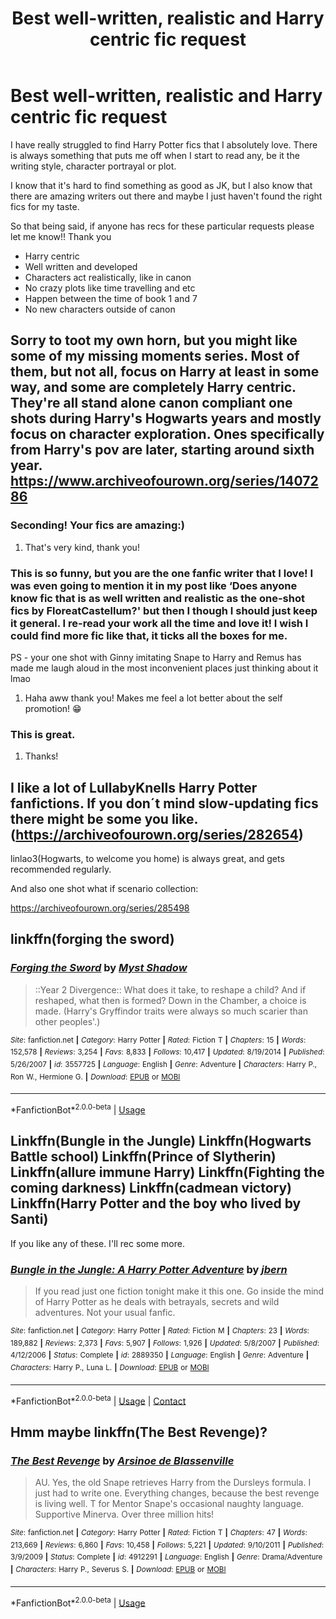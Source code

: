 #+TITLE: Best well-written, realistic and Harry centric fic request

* Best well-written, realistic and Harry centric fic request
:PROPERTIES:
:Author: eatingvmint
:Score: 10
:DateUnix: 1597001184.0
:DateShort: 2020-Aug-09
:END:
I have really struggled to find Harry Potter fics that I absolutely love. There is always something that puts me off when I start to read any, be it the writing style, character portrayal or plot.

I know that it's hard to find something as good as JK, but I also know that there are amazing writers out there and maybe I just haven't found the right fics for my taste.

So that being said, if anyone has recs for these particular requests please let me know!! Thank you

- Harry centric
- Well written and developed
- Characters act realistically, like in canon
- No crazy plots like time travelling and etc
- Happen between the time of book 1 and 7
- No new characters outside of canon


** Sorry to toot my own horn, but you might like some of my missing moments series. Most of them, but not all, focus on Harry at least in some way, and some are completely Harry centric. They're all stand alone canon compliant one shots during Harry's Hogwarts years and mostly focus on character exploration. Ones specifically from Harry's pov are later, starting around sixth year. [[https://www.archiveofourown.org/series/1407286]]
:PROPERTIES:
:Author: FloreatCastellum
:Score: 7
:DateUnix: 1597009969.0
:DateShort: 2020-Aug-10
:END:

*** Seconding! Your fics are amazing:)
:PROPERTIES:
:Score: 4
:DateUnix: 1597021205.0
:DateShort: 2020-Aug-10
:END:

**** That's very kind, thank you!
:PROPERTIES:
:Author: FloreatCastellum
:Score: 2
:DateUnix: 1597046946.0
:DateShort: 2020-Aug-10
:END:


*** This is so funny, but you are the one fanfic writer that I love! I was even going to mention it in my post like ‘Does anyone know fic that is as well written and realistic as the one-shot fics by FloreatCastellum?' but then I though I should just keep it general. I re-read your work all the time and love it! I wish I could find more fic like that, it ticks all the boxes for me.

PS - your one shot with Ginny imitating Snape to Harry and Remus has made me laugh aloud in the most inconvenient places just thinking about it lmao
:PROPERTIES:
:Author: eatingvmint
:Score: 3
:DateUnix: 1597048586.0
:DateShort: 2020-Aug-10
:END:

**** Haha aww thank you! Makes me feel a lot better about the self promotion! 😁
:PROPERTIES:
:Author: FloreatCastellum
:Score: 4
:DateUnix: 1597049129.0
:DateShort: 2020-Aug-10
:END:


*** This is great.
:PROPERTIES:
:Author: YOB1997
:Score: 1
:DateUnix: 1597050870.0
:DateShort: 2020-Aug-10
:END:

**** Thanks!
:PROPERTIES:
:Author: FloreatCastellum
:Score: 1
:DateUnix: 1597051565.0
:DateShort: 2020-Aug-10
:END:


** I like a lot of LullabyKnells Harry Potter fanfictions. If you don´t mind slow-updating fics there might be some you like. ([[https://archiveofourown.org/series/282654]])

linlao3(Hogwarts, to welcome you home) is always great, and gets recommended regularly.

And also one shot what if scenario collection:

[[https://archiveofourown.org/series/285498]]
:PROPERTIES:
:Author: FracturedFabrication
:Score: 1
:DateUnix: 1597070465.0
:DateShort: 2020-Aug-10
:END:


** linkffn(forging the sword)
:PROPERTIES:
:Author: Kingslayer629736
:Score: 1
:DateUnix: 1597073801.0
:DateShort: 2020-Aug-10
:END:

*** [[https://www.fanfiction.net/s/3557725/1/][*/Forging the Sword/*]] by [[https://www.fanfiction.net/u/318654/Myst-Shadow][/Myst Shadow/]]

#+begin_quote
  ::Year 2 Divergence:: What does it take, to reshape a child? And if reshaped, what then is formed? Down in the Chamber, a choice is made. (Harry's Gryffindor traits were always so much scarier than other peoples'.)
#+end_quote

^{/Site/:} ^{fanfiction.net} ^{*|*} ^{/Category/:} ^{Harry} ^{Potter} ^{*|*} ^{/Rated/:} ^{Fiction} ^{T} ^{*|*} ^{/Chapters/:} ^{15} ^{*|*} ^{/Words/:} ^{152,578} ^{*|*} ^{/Reviews/:} ^{3,254} ^{*|*} ^{/Favs/:} ^{8,833} ^{*|*} ^{/Follows/:} ^{10,417} ^{*|*} ^{/Updated/:} ^{8/19/2014} ^{*|*} ^{/Published/:} ^{5/26/2007} ^{*|*} ^{/id/:} ^{3557725} ^{*|*} ^{/Language/:} ^{English} ^{*|*} ^{/Genre/:} ^{Adventure} ^{*|*} ^{/Characters/:} ^{Harry} ^{P.,} ^{Ron} ^{W.,} ^{Hermione} ^{G.} ^{*|*} ^{/Download/:} ^{[[http://www.ff2ebook.com/old/ffn-bot/index.php?id=3557725&source=ff&filetype=epub][EPUB]]} ^{or} ^{[[http://www.ff2ebook.com/old/ffn-bot/index.php?id=3557725&source=ff&filetype=mobi][MOBI]]}

--------------

*FanfictionBot*^{2.0.0-beta} | [[https://github.com/tusing/reddit-ffn-bot/wiki/Usage][Usage]]
:PROPERTIES:
:Author: FanfictionBot
:Score: 1
:DateUnix: 1597073818.0
:DateShort: 2020-Aug-10
:END:


** Linkffn(Bungle in the Jungle) Linkffn(Hogwarts Battle school) Linkffn(Prince of Slytherin) Linkffn(allure immune Harry) Linkffn(Fighting the coming darkness) Linkffn(cadmean victory) Linkffn(Harry Potter and the boy who lived by Santi)

If you like any of these. I'll rec some more.
:PROPERTIES:
:Author: asheeshkhan
:Score: 1
:DateUnix: 1598988278.0
:DateShort: 2020-Sep-01
:END:

*** [[https://www.fanfiction.net/s/2889350/1/][*/Bungle in the Jungle: A Harry Potter Adventure/*]] by [[https://www.fanfiction.net/u/940359/jbern][/jbern/]]

#+begin_quote
  If you read just one fiction tonight make it this one. Go inside the mind of Harry Potter as he deals with betrayals, secrets and wild adventures. Not your usual fanfic.
#+end_quote

^{/Site/:} ^{fanfiction.net} ^{*|*} ^{/Category/:} ^{Harry} ^{Potter} ^{*|*} ^{/Rated/:} ^{Fiction} ^{M} ^{*|*} ^{/Chapters/:} ^{23} ^{*|*} ^{/Words/:} ^{189,882} ^{*|*} ^{/Reviews/:} ^{2,373} ^{*|*} ^{/Favs/:} ^{5,907} ^{*|*} ^{/Follows/:} ^{1,926} ^{*|*} ^{/Updated/:} ^{5/8/2007} ^{*|*} ^{/Published/:} ^{4/12/2006} ^{*|*} ^{/Status/:} ^{Complete} ^{*|*} ^{/id/:} ^{2889350} ^{*|*} ^{/Language/:} ^{English} ^{*|*} ^{/Genre/:} ^{Adventure} ^{*|*} ^{/Characters/:} ^{Harry} ^{P.,} ^{Luna} ^{L.} ^{*|*} ^{/Download/:} ^{[[http://www.ff2ebook.com/old/ffn-bot/index.php?id=2889350&source=ff&filetype=epub][EPUB]]} ^{or} ^{[[http://www.ff2ebook.com/old/ffn-bot/index.php?id=2889350&source=ff&filetype=mobi][MOBI]]}

--------------

*FanfictionBot*^{2.0.0-beta} | [[https://github.com/FanfictionBot/reddit-ffn-bot/wiki/Usage][Usage]] | [[https://www.reddit.com/message/compose?to=tusing][Contact]]
:PROPERTIES:
:Author: FanfictionBot
:Score: 1
:DateUnix: 1598988332.0
:DateShort: 2020-Sep-01
:END:


** Hmm maybe linkffn(The Best Revenge)?
:PROPERTIES:
:Author: sailingg
:Score: 0
:DateUnix: 1597040961.0
:DateShort: 2020-Aug-10
:END:

*** [[https://www.fanfiction.net/s/4912291/1/][*/The Best Revenge/*]] by [[https://www.fanfiction.net/u/352534/Arsinoe-de-Blassenville][/Arsinoe de Blassenville/]]

#+begin_quote
  AU. Yes, the old Snape retrieves Harry from the Dursleys formula. I just had to write one. Everything changes, because the best revenge is living well. T for Mentor Snape's occasional naughty language. Supportive Minerva. Over three million hits!
#+end_quote

^{/Site/:} ^{fanfiction.net} ^{*|*} ^{/Category/:} ^{Harry} ^{Potter} ^{*|*} ^{/Rated/:} ^{Fiction} ^{T} ^{*|*} ^{/Chapters/:} ^{47} ^{*|*} ^{/Words/:} ^{213,669} ^{*|*} ^{/Reviews/:} ^{6,860} ^{*|*} ^{/Favs/:} ^{10,458} ^{*|*} ^{/Follows/:} ^{5,221} ^{*|*} ^{/Updated/:} ^{9/10/2011} ^{*|*} ^{/Published/:} ^{3/9/2009} ^{*|*} ^{/Status/:} ^{Complete} ^{*|*} ^{/id/:} ^{4912291} ^{*|*} ^{/Language/:} ^{English} ^{*|*} ^{/Genre/:} ^{Drama/Adventure} ^{*|*} ^{/Characters/:} ^{Harry} ^{P.,} ^{Severus} ^{S.} ^{*|*} ^{/Download/:} ^{[[http://www.ff2ebook.com/old/ffn-bot/index.php?id=4912291&source=ff&filetype=epub][EPUB]]} ^{or} ^{[[http://www.ff2ebook.com/old/ffn-bot/index.php?id=4912291&source=ff&filetype=mobi][MOBI]]}

--------------

*FanfictionBot*^{2.0.0-beta} | [[https://github.com/tusing/reddit-ffn-bot/wiki/Usage][Usage]]
:PROPERTIES:
:Author: FanfictionBot
:Score: 1
:DateUnix: 1597040977.0
:DateShort: 2020-Aug-10
:END:
